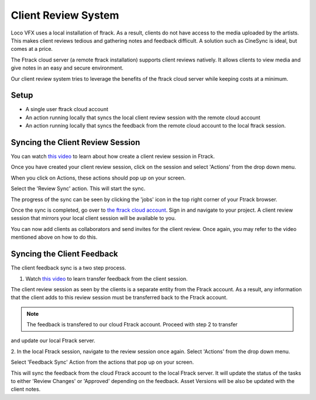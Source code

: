 Client Review System
====================

Loco VFX uses a local installation of ftrack. As a result, clients do not have access to
the media uploaded by the artists. This makes client reviews tedious and gathering notes and
feedback difficult. A solution such as CineSync is ideal, but comes at a price.

The Ftrack cloud server (a remote ftrack installation) supports client reviews natively. It allows clients
to view media and give notes in an easy and secure environment.

Our client review system tries to leverage the benefits of the ftrack cloud server while keeping costs at a
minimum.


Setup
-----

* A single user ftrack cloud account
* An action running locally that syncs the local client review session with the remote cloud account
* An action running locally that syncs the feedback from the remote cloud account to the local ftrack session.


Syncing the Client Review Session
---------------------------------

You can watch `this video`_ to learn about how create a client review session in Ftrack.

.. _this video: https://www.ftrack.com/portfolio/internal-client-review-ftrack


Once you have created your client review session, click on the session and select 'Actions' from the
drop down menu.

.. image:: /img/client-review-selection.png

When you click on Actions, these actions should pop up on your screen.

.. image:: /img/client-review-actions.png

Select the 'Review Sync' action. This will start the sync.

The progress of the sync can be seen by clicking the 'jobs' icon in the top right corner of your Ftrack
browser.

.. image:: /img/client-review-update.png

.. image:: /img/client-review-complete.png

Once the sync is completed, go over to `the ftrack cloud account`_. Sign in and navigate to your project.
A client review session that mirrors your local client session will be available to you.

.. _the ftrack cloud account: https://locovfx.ftrackapp.com

You can now add clients as collaborators and send invites for the client review. Once again, you may refer
to the video mentioned above on how to do this.


Syncing the Client Feedback
---------------------------

The client feedback sync is a two step process.

1. Watch `this video`_ to learn transfer feedback from the client session.

.. _this video: https://www.ftrack.com/portfolio/internal-client-review-ftrack
The client review session as seen by the clients is a separate entity from the Ftrack account. As a result,
any information that the client adds to this review session must be transferred back to the Ftrack account.

.. note:: The feedback is transfered to our cloud Ftrack account. Proceed with step 2 to transfer
and update our local Ftrack server.

2. In the local Ftrack session, navigate to the review session once again. Select 'Actions' from the drop
down menu.

.. image:: /img/client-review-selection.png

Select 'Feedback Sync' Action from the actions that pop up on your screen.

.. image:: /img/client-review-actions.png

This will sync the feedback from the cloud Ftrack account to the local Ftrack server. It will update
the status of the tasks to either 'Review Changes' or 'Approved' depending on the feedback. Asset Versions
will be also be updated with the client notes.
